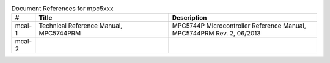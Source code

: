 


.. list-table:: Document References for mpc5xxx
  :widths: 5 45 50
  :header-rows: 1
  :align: left

  * - #
    - Title
    - Description 
  * - mcal-1
    - Technical Reference Manual, MPC5744PRM
    - MPC5744P Microcontroller Reference Manual, MPC5744PRM Rev. 2, 06/2013
  * - mcal-2
    - 
    -  
